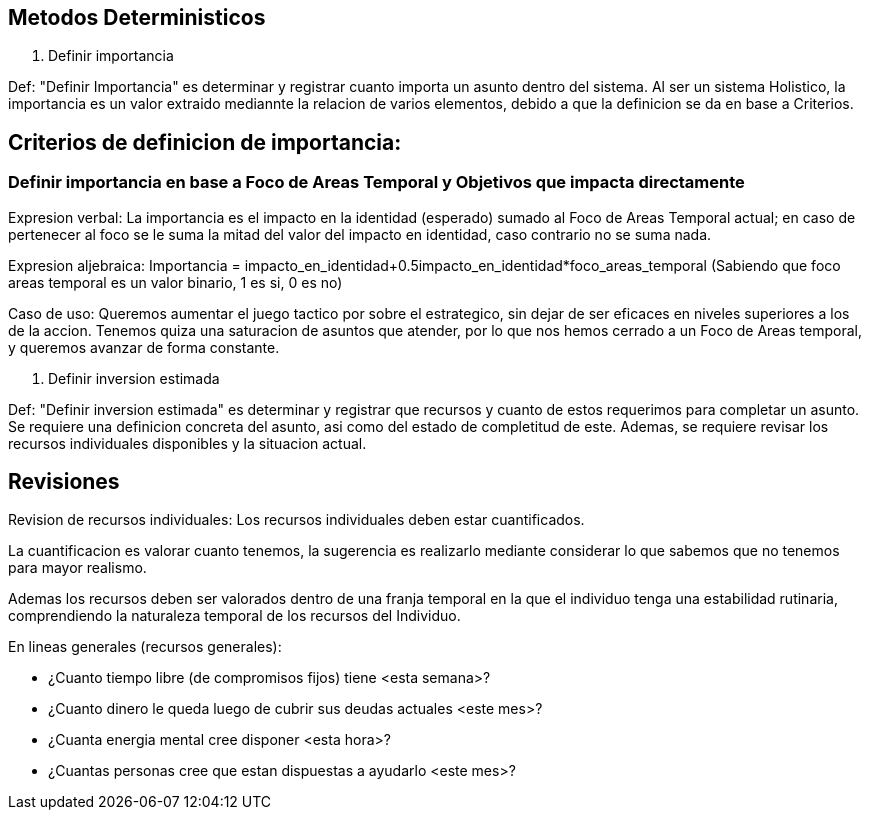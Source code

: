 
== Metodos Deterministicos

. Definir importancia

Def: "Definir Importancia" es determinar y registrar cuanto importa un asunto dentro del sistema. Al ser un sistema Holistico, la importancia es un valor extraido mediannte la relacion de varios elementos, debido a que la definicion se da en base a Criterios.

== Criterios de definicion de importancia:

=== Definir importancia en base a Foco de Areas Temporal y Objetivos que impacta directamente

Expresion verbal: La importancia es el impacto en la identidad (esperado) sumado al Foco de Areas Temporal actual; en caso de pertenecer al foco se le suma la mitad del valor del impacto en identidad, caso contrario no se suma nada.

Expresion aljebraica: Importancia = impacto_en_identidad+0.5impacto_en_identidad*foco_areas_temporal (Sabiendo que foco areas temporal es un valor binario, 1 es si, 0 es no)

Caso de uso:
Queremos aumentar el juego tactico por sobre el estrategico, sin dejar de ser eficaces en niveles superiores a los de la accion. Tenemos quiza una saturacion de asuntos que atender, por lo que nos hemos cerrado a un Foco de Areas temporal, y queremos avanzar de forma constante.

. Definir inversion estimada

Def: "Definir inversion estimada" es determinar y registrar que recursos y cuanto de estos requerimos para completar un asunto. Se requiere una definicion concreta del asunto, asi como del estado de completitud de este. Ademas, se requiere revisar los recursos individuales disponibles y la situacion actual.

== Revisiones

Revision de recursos individuales: Los recursos individuales deben estar cuantificados. 

La cuantificacion es valorar cuanto tenemos, la sugerencia es realizarlo mediante considerar lo que sabemos que no tenemos para mayor realismo.

Ademas los recursos deben ser valorados dentro de una franja temporal en la que el individuo tenga una estabilidad rutinaria, comprendiendo la naturaleza temporal de los recursos del Individuo. 

En lineas generales (recursos generales):

- ¿Cuanto tiempo libre (de compromisos fijos) tiene <esta semana>?
- ¿Cuanto dinero le queda luego de cubrir sus deudas actuales <este mes>?
- ¿Cuanta energia mental cree disponer <esta hora>?
- ¿Cuantas personas cree que estan dispuestas a ayudarlo <este mes>?
